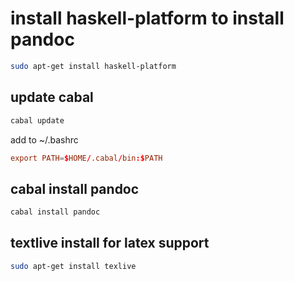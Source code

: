 #+STARTUP: content
* install haskell-platform to install pandoc

#+begin_src sh
sudo apt-get install haskell-platform
#+end_src

** update cabal

#+begin_src sh
cabal update
#+end_src

add to ~/.bashrc

#+begin_src conf
export PATH=$HOME/.cabal/bin:$PATH
#+end_src

** cabal install pandoc

#+begin_src sh
cabal install pandoc
#+end_src
 
** textlive install for latex support

#+begin_src sh
sudo apt-get install texlive
#+end_src
